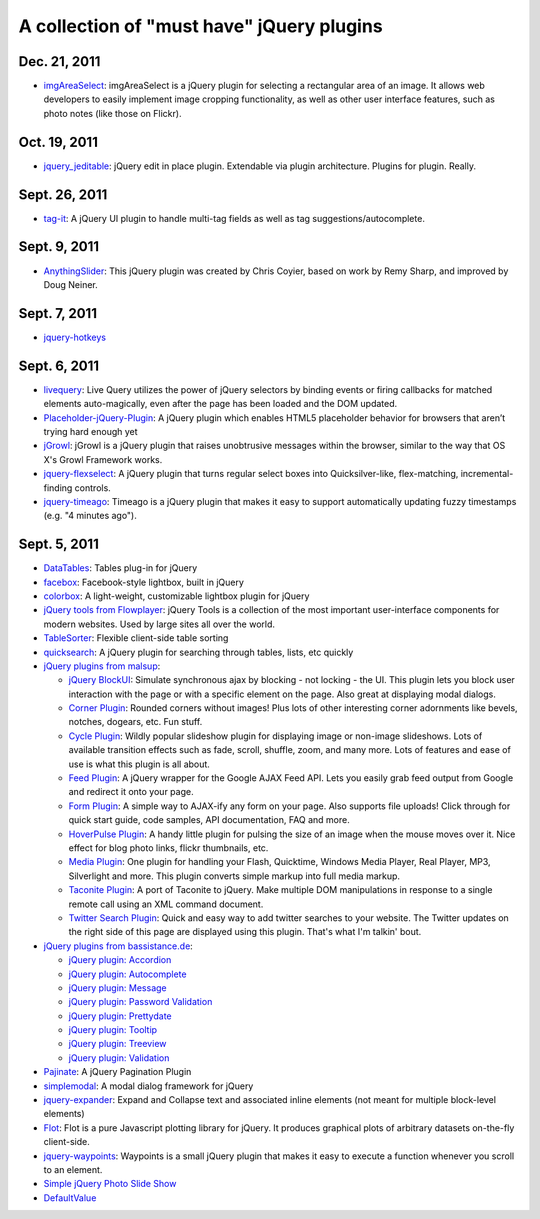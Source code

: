 A collection of "must have" jQuery plugins
============================================


Dec. 21, 2011
---------------------

- `imgAreaSelect <http://odyniec.net/projects/imgareaselect/>`_: imgAreaSelect is a jQuery plugin for selecting a rectangular area of an image. It allows web developers to easily implement image cropping functionality, as well as other user interface features, such as photo notes (like those on Flickr).

Oct. 19, 2011
---------------------

- `jquery_jeditable <https://github.com/tuupola/jquery_jeditable>`_: jQuery edit in place plugin. Extendable via plugin architecture. Plugins for plugin. Really.

Sept. 26, 2011
---------------------

- `tag-it <http://aehlke.github.com/tag-it/>`_: A jQuery UI plugin to handle multi-tag fields as well as tag suggestions/autocomplete. 

Sept. 9, 2011
---------------------

- `AnythingSlider <https://github.com/ProLoser/AnythingSlider>`_: This jQuery plugin was created by Chris Coyier, based on work by Remy Sharp, and improved by Doug Neiner. 

Sept. 7, 2011
---------------------

- `jquery-hotkeys <https://github.com/github/jquery-hotkeys>`_

Sept. 6, 2011
---------------------

- `livequery <https://github.com/brandonaaron/livequery>`_: Live Query utilizes the power of jQuery selectors by binding events or firing callbacks for matched elements auto-magically, even after the page has been loaded and the DOM updated. 

- `Placeholder-jQuery-Plugin <https://github.com/mathiasbynens/Placeholder-jQuery-Plugin>`_: A jQuery plugin which enables HTML5 placeholder behavior for browsers that aren’t trying hard enough yet 

- `jGrowl <http://stanlemon.net/projects/jgrowl.html>`_: jGrowl is a jQuery plugin that raises unobtrusive messages within the browser, similar to the way that OS X's Growl Framework works.

- `jquery-flexselect <https://github.com/rmm5t/jquery-flexselect>`_: A jQuery plugin that turns regular select boxes into Quicksilver-like, flex-matching, incremental-finding controls. 

- `jquery-timeago <https://github.com/rmm5t/jquery-timeago>`_: Timeago is a jQuery plugin that makes it easy to support automatically updating fuzzy timestamps (e.g. "4 minutes ago"). 


Sept. 5, 2011
---------------------

- `DataTables <http://www.datatables.net/>`_: Tables plug-in for jQuery 

- `facebox <http://defunkt.io/facebox/>`_: Facebook-style lightbox, built in
  jQuery 

- `colorbox <http://colorpowered.com/colorbox/>`_: A light-weight, customizable
  lightbox plugin for jQuery 

- `jQuery tools from Flowplayer <http://flowplayer.org/tools/index.html>`_:
  jQuery Tools is a collection of the most important user-interface components
  for modern websites. Used by large sites all over the world.

- `TableSorter <http://tablesorter.com/>`_: Flexible client-side table sorting

- `quicksearch <https://github.com/riklomas/quicksearch>`_: A jQuery plugin for
  searching through tables, lists, etc quickly

- `jQuery plugins from malsup <http://malsup.com/jquery/>`_:
  
  * `jQuery BlockUI <http://malsup.com/jquery/block/>`_: Simulate synchronous ajax by blocking - not locking - the UI. This plugin lets you block user interaction with the page or with a specific element on the page. Also great at displaying modal dialogs.

  * `Corner Plugin <http://malsup.com/jquery/corner/>`_: Rounded corners without images! Plus lots of other interesting corner adornments like bevels, notches, dogears, etc. Fun stuff.    

  * `Cycle Plugin <http://malsup.com/jquery/cycle/>`_: Wildly popular slideshow plugin for displaying image or non-image slideshows. Lots of available transition effects such as fade, scroll, shuffle, zoom, and many more. Lots of features and ease of use is what this plugin is all about.

  * `Feed Plugin <http://malsup.com/jquery/gfeed/>`_: A jQuery wrapper for the Google AJAX Feed API. Lets you easily grab feed output from Google and redirect it onto your page.

  * `Form Plugin <http://malsup.com/jquery/form/>`_: A simple way to AJAX-ify any form on your page. Also supports file uploads! Click through for quick start guide, code samples, API documentation, FAQ and more.

  * `HoverPulse Plugin <http://malsup.com/jquery/hoverpulse/>`_: A handy little plugin for pulsing the size of an image when the mouse moves over it. Nice effect for blog photo links, flickr thumbnails, etc.

  * `Media Plugin <http://malsup.com/jquery/media/>`_: One plugin for handling your Flash, Quicktime, Windows Media Player, Real Player, MP3, Silverlight and more. This plugin converts simple markup into full media markup.

  * `Taconite Plugin <http://malsup.com/jquery/taconite/>`_: A port of Taconite to jQuery. Make multiple DOM manipulations in response to a single remote call using an XML command document.

  * `Twitter Search Plugin <http://malsup.com/jquery/twitter/>`_: Quick and easy way to add twitter searches to your website. The Twitter updates on the right side of this page are displayed using this plugin. That's what I'm talkin' bout.

- `jQuery plugins from bassistance.de <http://bassistance.de/jquery-plugins/>`_:

  * `jQuery plugin: Accordion <http://bassistance.de/jquery-plugins/jquery-plugin-accordion/>`_

  * `jQuery plugin: Autocomplete <http://bassistance.de/jquery-plugins/jquery-plugin-autocomplete/>`_

  * `jQuery plugin: Message <http://bassistance.de/jquery-plugins/jquery-plugin-message/>`_

  * `jQuery plugin: Password Validation <http://bassistance.de/jquery-plugins/jquery-plugin-password-validation/>`_

  * `jQuery plugin: Prettydate <http://bassistance.de/jquery-plugins/jquery-plugin-prettydate/>`_

  * `jQuery plugin: Tooltip <http://bassistance.de/jquery-plugins/jquery-plugin-tooltip/>`_

  * `jQuery plugin: Treeview <http://bassistance.de/jquery-plugins/jquery-plugin-treeview/>`_

  * `jQuery plugin: Validation <http://bassistance.de/jquery-plugins/jquery-plugin-validation/>`_ 

- `Pajinate <https://github.com/wesnolte/Pajinate>`_: A jQuery Pagination Plugin
 
- `simplemodal <https://github.com/ericmmartin/simplemodal>`_: A modal dialog framework for jQuery

- `jquery-expander <https://github.com/kswedberg/jquery-expander>`_: Expand and Collapse text and associated inline elements (not meant for multiple block-level elements)

- `Flot <http://code.google.com/p/flot/>`_: Flot is a pure Javascript plotting library for jQuery. It produces graphical plots of arbitrary datasets on-the-fly client-side.

- `jquery-waypoints <https://github.com/imakewebthings/jquery-waypoints>`_: Waypoints is a small jQuery plugin that makes it easy to execute a function whenever you scroll to an element.

- `Simple jQuery Photo Slide Show <http://www.queness.com/resources/html/slideshow2/index.html>`_ 

- `DefaultValue <http://blog.lxneng.com/?p=172>`_
